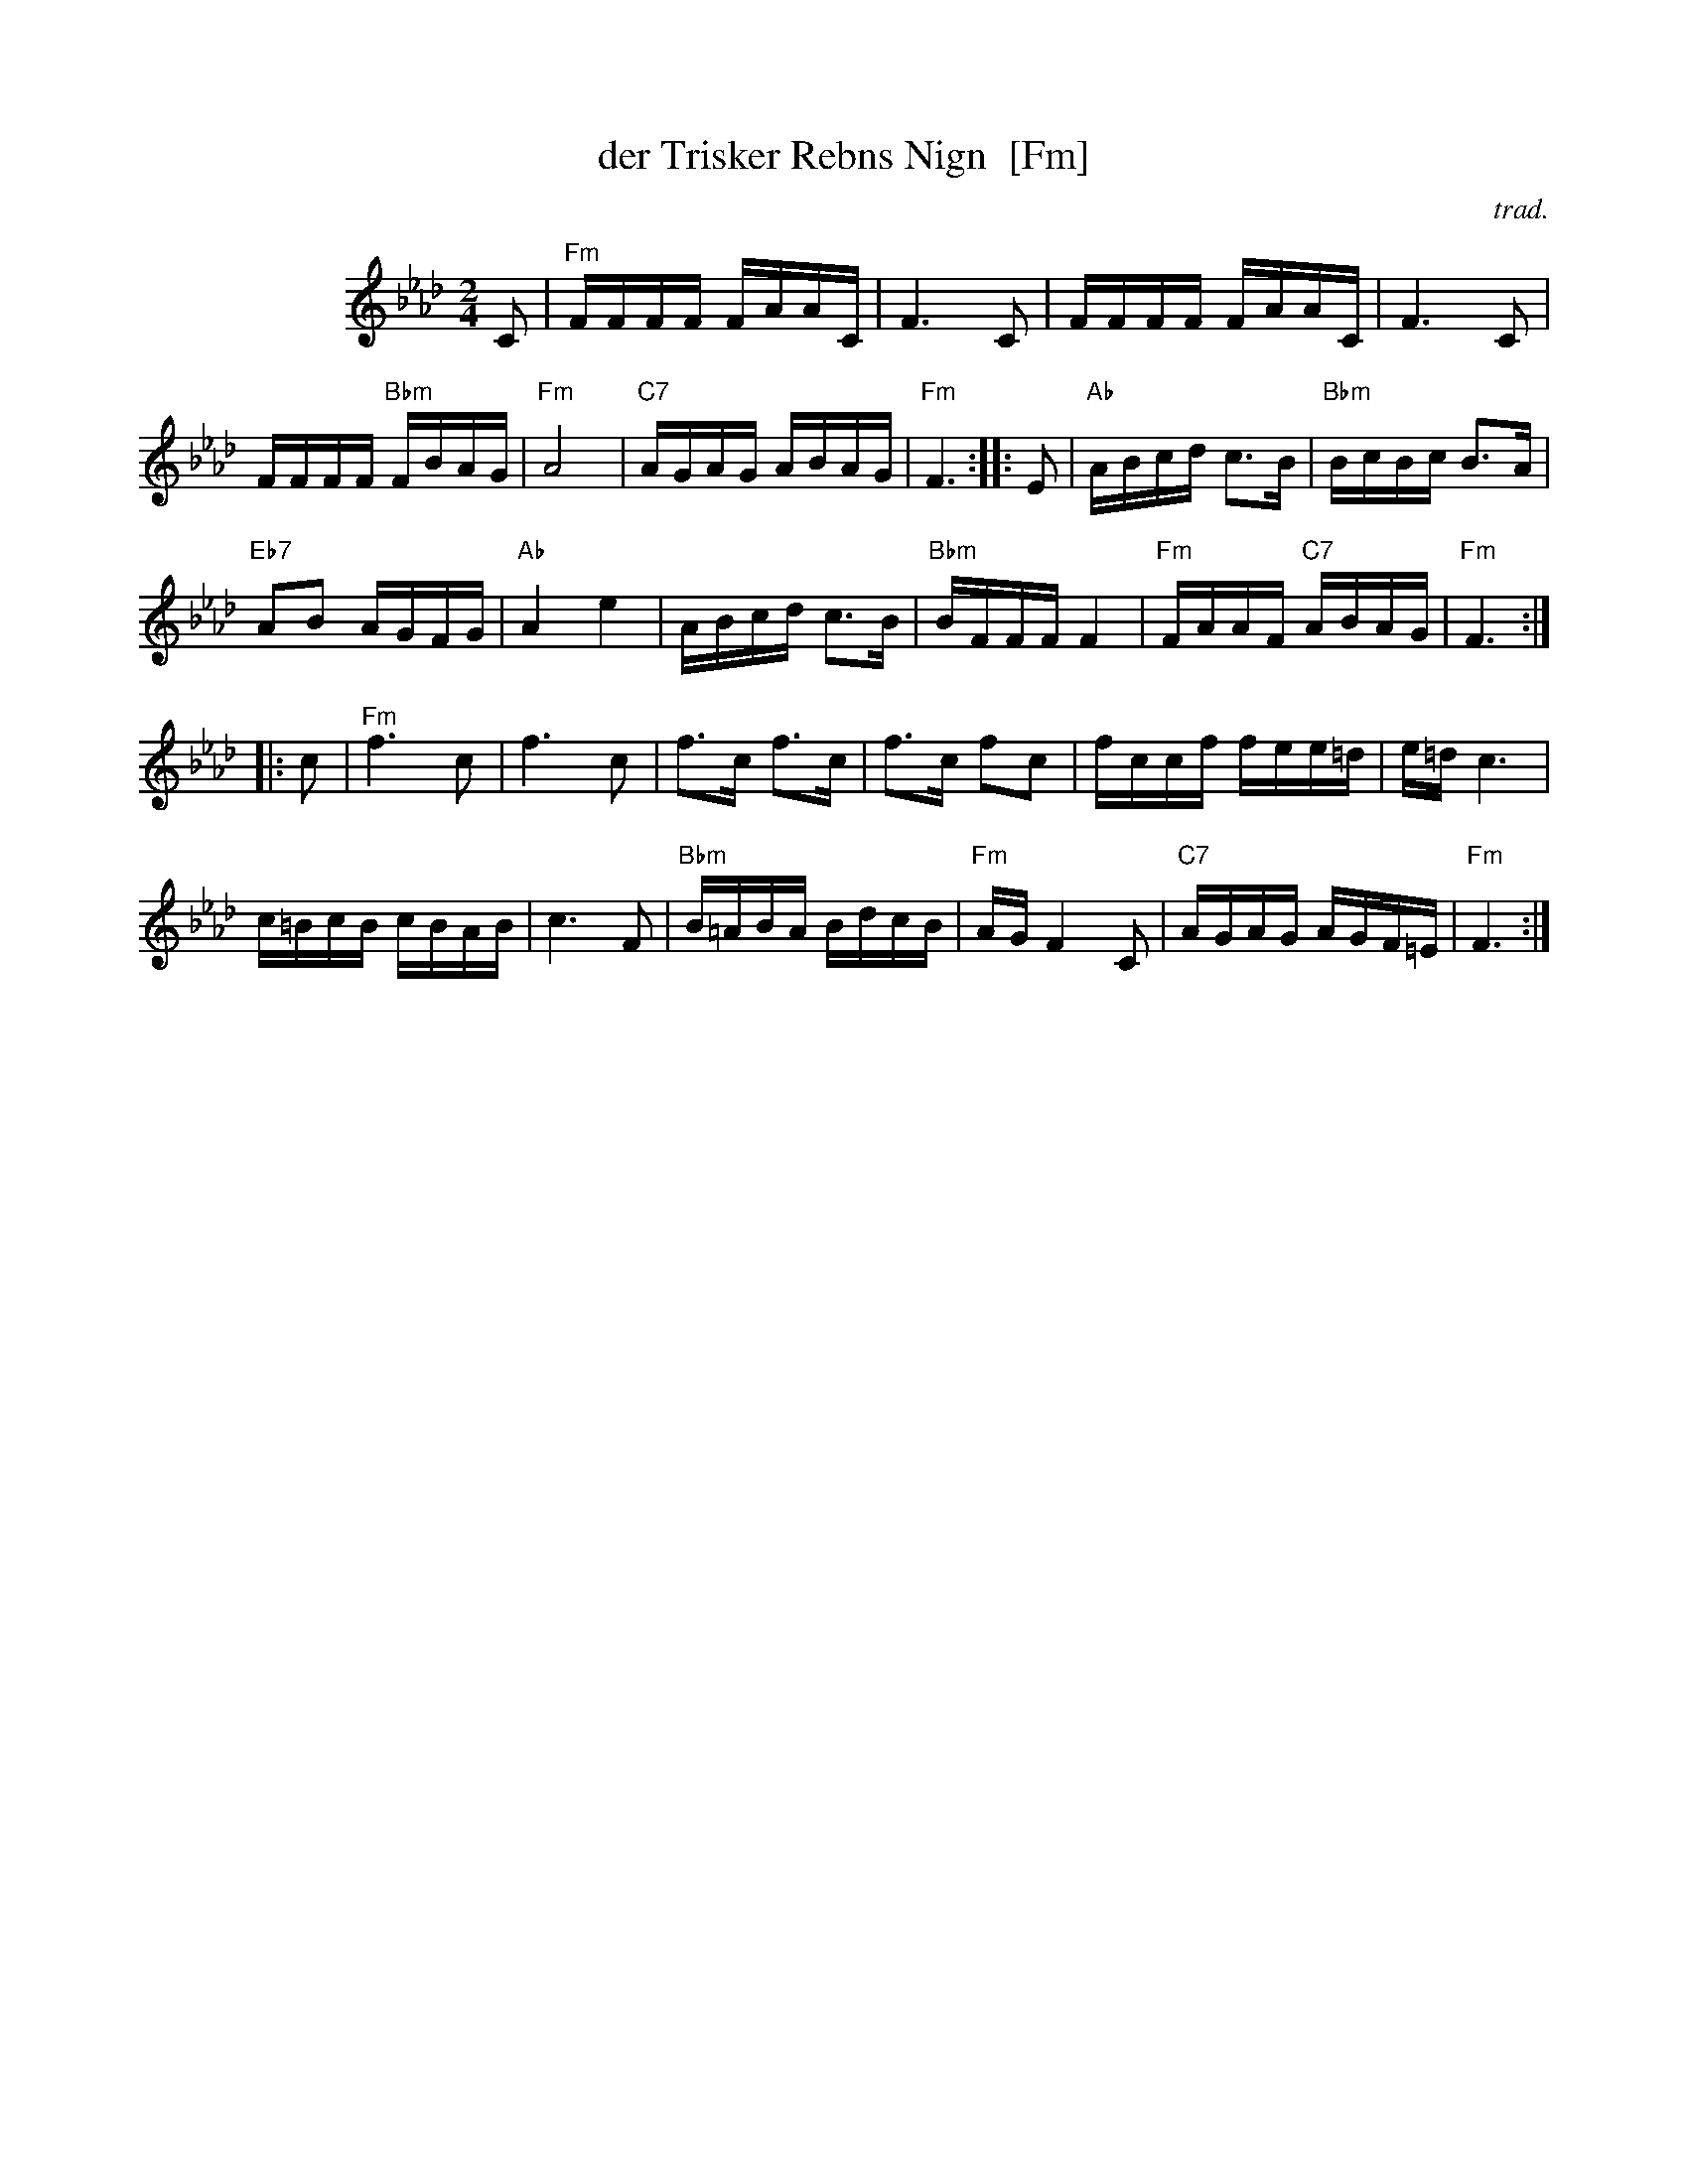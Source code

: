 X: 1
T: der Trisker Rebns Nign  [Fm]
O: trad.
Z: 2013 John Chambers <jc:trillian.mit.edu>
N: From Glenn Dickson's transcription
M: 2/4
L: 1/16
K: Fm
%%indent 100
C2 |\
"Fm"FFFF FAAC | F6 C2 |\
FFFF FAAC | F6 C2 |
FFFF "Bbm"FBAG | "Fm"A8 |\
"C7"AGAG ABAG | "Fm"F6 :|\
|: E2 |\
"Ab"ABcd c3B | "Bbm"BcBc B3A |
"Eb7"A2B2 AGFG | "Ab"A4 e4 |\
ABcd c3B | "Bbm"BFFF F4 |\
"Fm"FAAF "C7"ABAG | "Fm"F6 :|
|: c2 |\
"Fm"f6 c2 | f6 c2 |\
f3c f3c | f3c f2c2 |\
fccf fee=d | e=d c6 |
c=BcB cBAB | c6 F2 |\
"Bbm"B=ABA BdcB | "Fm"AG F4 C2 |\
"C7"AGAG AGF=E | "Fm"F6 :|
